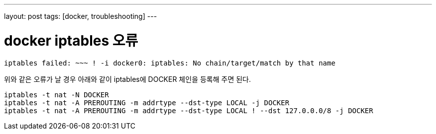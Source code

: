 ---
layout: post
tags: [docker, troubleshooting]
---

= docker iptables 오류

:doctype: book
:icons: font
:source-highlighter: coderay
:toc: top
:toclevels: 3
:sectlinks:
:numbered:

[source,bash]
----
iptables failed: ~~~ ! -i docker0: iptables: No chain/target/match by that name
----

위와 같은 오류가 날 경우 아래와 같이 iptables에 DOCKER 체인을 등록해 주면 된다.

[source,bash]
----
iptables -t nat -N DOCKER
iptables -t nat -A PREROUTING -m addrtype --dst-type LOCAL -j DOCKER
iptables -t nat -A PREROUTING -m addrtype --dst-type LOCAL ! --dst 127.0.0.0/8 -j DOCKER
----